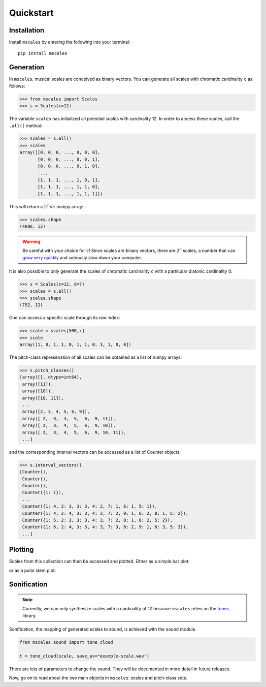 ==========
Quickstart
==========

Installation
============

Install ``mscales`` by entering the following into your terminal::

   pip install mscales

Generation
==========

In ``mscales``, musical scales are conceived as binary vectors.
You can generate all scales with chromatic cardinality ``c`` as follows:

.. code-block:: python

    >>> from mscales import Scales
    >>> s = Scales(c=12)

The variable ``scales`` has initialized all potential scales with cardinality 12.
In order to access these scales, call the ``.all()`` method:

>>> scales = s.all()
>>> scales
array([[0, 0, 0, ..., 0, 0, 0],
       [0, 0, 0, ..., 0, 0, 1],
       [0, 0, 0, ..., 0, 1, 0],
       ...,
       [1, 1, 1, ..., 1, 0, 1],
       [1, 1, 1, ..., 1, 1, 0],
       [1, 1, 1, ..., 1, 1, 1]])

This will return a :math:`2^c \times c` numpy array:

>>> scales.shape
(4096, 12)

.. warning::
   Be careful with your choice for ``c``!
   Since scales are binary vectors, there are :math:`2^c` scales,
   a number that can `grow very quickly <https://en.wikipedia.org/wiki/Power_of_two>`_
   and seriously slow down your computer.

It is also possible to only generate the scales of chromatic cardinality ``c``
with a particular diatonic cardinality ``d``:

>>> s = Scales(c=12, d=7)
>>> scales = s.all()
>>> scales.shape
(792, 12)

One can access a specific scale through its row index:

>>> scale = scales[500,:]
>>> scale
array([1, 0, 1, 1, 0, 1, 1, 0, 1, 1, 0, 0])

The pitch-class represenation of all scales can be obtained
as a list of numpy arrays:

>>> s.pitch_classes()
[array([], dtype=int64),
 array([11]),
 array([10]),
 array([10, 11]),
 ...
 array([2, 3, 4, 5, 6, 9]),
 array([ 2,  3,  4,  5,  6,  9, 11]),
 array([ 2,  3,  4,  5,  6,  9, 10]),
 array([ 2,  3,  4,  5,  6,  9, 10, 11]),
 ...]

and the corresponding interval vectors can be accessed
as a list of Counter objects:

>>> s.interval_vectors()
[Counter(),
 Counter(),
 Counter(),
 Counter({1: 1}),
 ...
 Counter({1: 4, 2: 3, 3: 3, 4: 2, 7: 1, 6: 1, 5: 1}),
 Counter({1: 4, 2: 4, 3: 3, 4: 2, 7: 2, 9: 1, 6: 2, 8: 1, 5: 2}),
 Counter({1: 5, 2: 3, 3: 3, 4: 3, 7: 2, 8: 1, 6: 2, 5: 2}),
 Counter({1: 6, 2: 4, 3: 3, 4: 3, 7: 3, 8: 2, 9: 1, 6: 3, 5: 3}),
 ...]

Plotting
========

Scales from this collection can then be accessed and plotted.
Either as a simple bar plot:

.. plot:: pyplots/example-scale-barcode.py
   :include-source:
   :align: center
   :alt: Example scale barcode plot.
   :caption: Example scale barcode plot.

or as a polar stem plot:

.. plot:: pyplots/example-scale-polar.py
   :include-source:
   :align: center
   :alt: Example scale polar plot.
   :caption: Example scale polar plot.

Sonification
============

.. note::
   Currently, we can only synthesize scales with a cardinality of 12
   because ``mscales`` relies on the `tones <https://github.com/eriknyquist/tones>`_ library.

Sonification, the mapping of generated scales to sound,
is achieved with the ``sound`` module.

.. code-block:: python

   from mscales.sound import tone_cloud

   t = tone_cloud(scale, save_as="example-scale.wav")

.. raw:: html

    <audio controls="controls">
      <source src="_static/example-scale.wav" type="audio/wav">
      Your browser does not support the <code>audio</code> element.
    </audio>

There are lots of parameters to change the sound. They will be documented
in more detail in future releases.

Now, go on to read about the two main objects in ``mscales``:
scales and pitch-class sets.